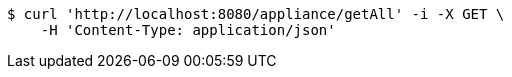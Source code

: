 [source,bash]
----
$ curl 'http://localhost:8080/appliance/getAll' -i -X GET \
    -H 'Content-Type: application/json'
----